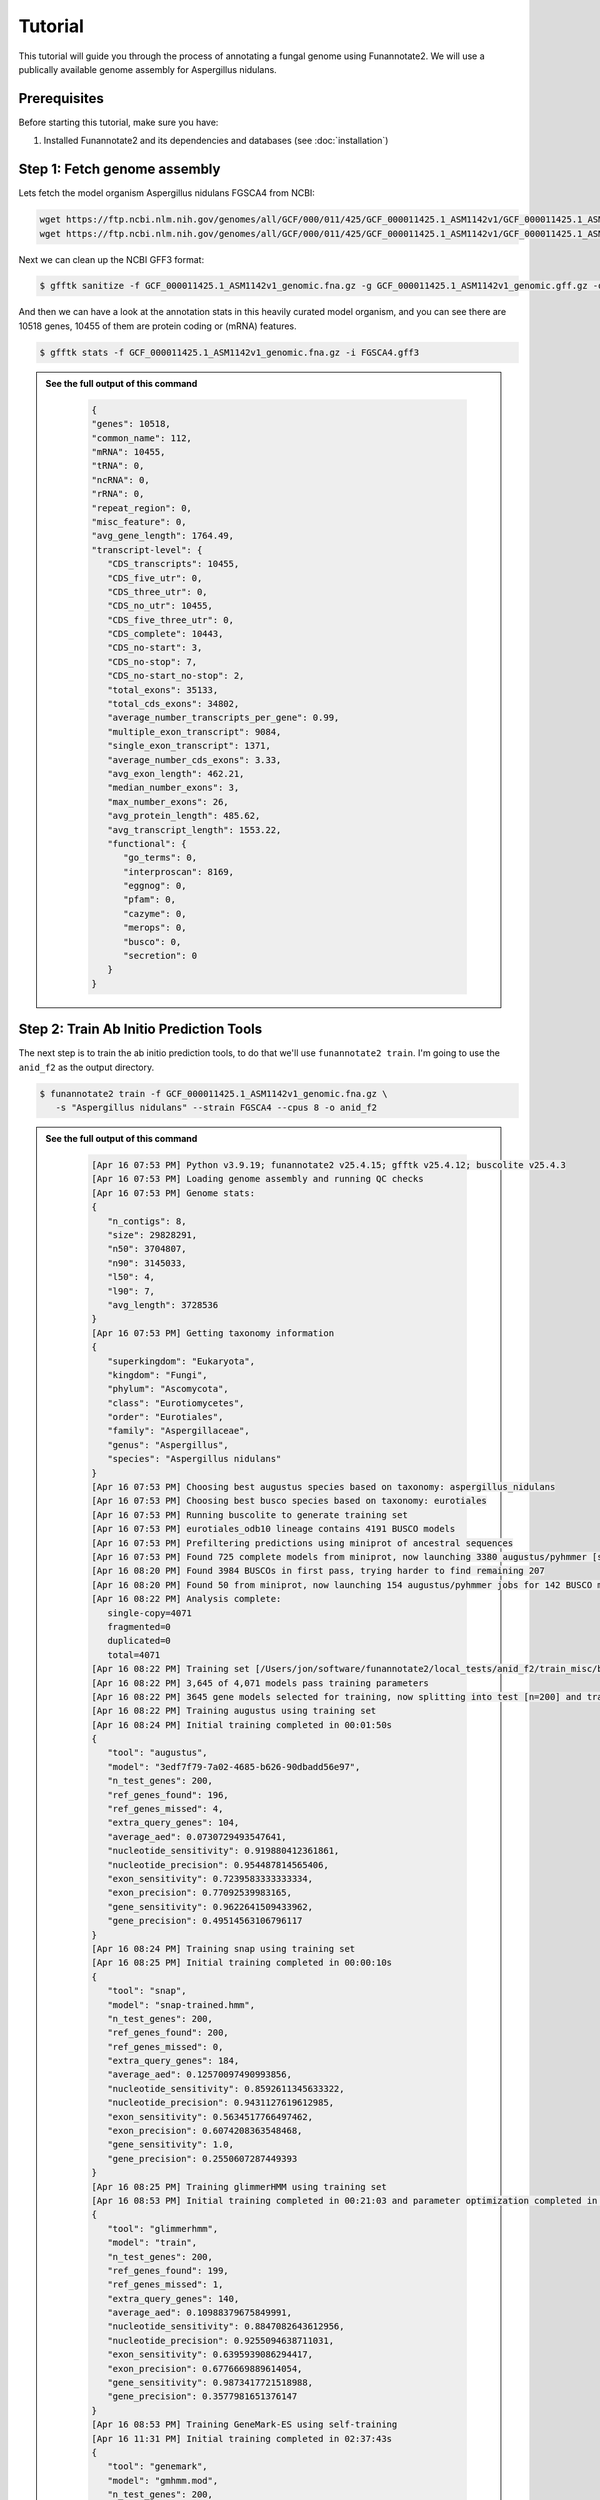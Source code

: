 Tutorial
========

This tutorial will guide you through the process of annotating a fungal genome using Funannotate2. We will use a publically available genome assembly for Aspergillus nidulans.

Prerequisites
------------

Before starting this tutorial, make sure you have:

1. Installed Funannotate2 and its dependencies and databases (see :doc:`installation`)


Step 1: Fetch genome assembly
--------------------------------

Lets fetch the model organism Aspergillus nidulans FGSCA4 from NCBI:

.. code-block:: bash

    wget https://ftp.ncbi.nlm.nih.gov/genomes/all/GCF/000/011/425/GCF_000011425.1_ASM1142v1/GCF_000011425.1_ASM1142v1_genomic.fna.gz
    wget https://ftp.ncbi.nlm.nih.gov/genomes/all/GCF/000/011/425/GCF_000011425.1_ASM1142v1/GCF_000011425.1_ASM1142v1_genomic.gff.gz


Next we can clean up the NCBI GFF3 format:

.. code-block:: bash

   $ gfftk sanitize -f GCF_000011425.1_ASM1142v1_genomic.fna.gz -g GCF_000011425.1_ASM1142v1_genomic.gff.gz -o FGSCA4.gff3


And then we can have a look at the annotation stats in this heavily curated model organism, and you can see there are 10518 genes, 10455 of them are protein coding or (mRNA) features.

.. code-block:: bash

   $ gfftk stats -f GCF_000011425.1_ASM1142v1_genomic.fna.gz -i FGSCA4.gff3



.. admonition:: See the full output of this command
    :class: dropdown

      .. code-block:: bash

         {
         "genes": 10518,
         "common_name": 112,
         "mRNA": 10455,
         "tRNA": 0,
         "ncRNA": 0,
         "rRNA": 0,
         "repeat_region": 0,
         "misc_feature": 0,
         "avg_gene_length": 1764.49,
         "transcript-level": {
            "CDS_transcripts": 10455,
            "CDS_five_utr": 0,
            "CDS_three_utr": 0,
            "CDS_no_utr": 10455,
            "CDS_five_three_utr": 0,
            "CDS_complete": 10443,
            "CDS_no-start": 3,
            "CDS_no-stop": 7,
            "CDS_no-start_no-stop": 2,
            "total_exons": 35133,
            "total_cds_exons": 34802,
            "average_number_transcripts_per_gene": 0.99,
            "multiple_exon_transcript": 9084,
            "single_exon_transcript": 1371,
            "average_number_cds_exons": 3.33,
            "avg_exon_length": 462.21,
            "median_number_exons": 3,
            "max_number_exons": 26,
            "avg_protein_length": 485.62,
            "avg_transcript_length": 1553.22,
            "functional": {
               "go_terms": 0,
               "interproscan": 8169,
               "eggnog": 0,
               "pfam": 0,
               "cazyme": 0,
               "merops": 0,
               "busco": 0,
               "secretion": 0
            }
         }

Step 2: Train Ab Initio Prediction Tools
-------------------

The next step is to train the ab initio prediction tools, to do that we'll use ``funannotate2 train``.  I'm going to use the ``anid_f2`` as the output directory.

.. code-block:: bash

   $ funannotate2 train -f GCF_000011425.1_ASM1142v1_genomic.fna.gz \
      -s "Aspergillus nidulans" --strain FGSCA4 --cpus 8 -o anid_f2


.. admonition:: See the full output of this command
    :class: dropdown

      .. code-block:: bash

         [Apr 16 07:53 PM] Python v3.9.19; funannotate2 v25.4.15; gfftk v25.4.12; buscolite v25.4.3
         [Apr 16 07:53 PM] Loading genome assembly and running QC checks
         [Apr 16 07:53 PM] Genome stats:
         {
            "n_contigs": 8,
            "size": 29828291,
            "n50": 3704807,
            "n90": 3145033,
            "l50": 4,
            "l90": 7,
            "avg_length": 3728536
         }
         [Apr 16 07:53 PM] Getting taxonomy information
         {
            "superkingdom": "Eukaryota",
            "kingdom": "Fungi",
            "phylum": "Ascomycota",
            "class": "Eurotiomycetes",
            "order": "Eurotiales",
            "family": "Aspergillaceae",
            "genus": "Aspergillus",
            "species": "Aspergillus nidulans"
         }
         [Apr 16 07:53 PM] Choosing best augustus species based on taxonomy: aspergillus_nidulans
         [Apr 16 07:53 PM] Choosing best busco species based on taxonomy: eurotiales
         [Apr 16 07:53 PM] Running buscolite to generate training set
         [Apr 16 07:53 PM] eurotiales_odb10 lineage contains 4191 BUSCO models
         [Apr 16 07:53 PM] Prefiltering predictions using miniprot of ancestral sequences
         [Apr 16 07:53 PM] Found 725 complete models from miniprot, now launching 3380 augustus/pyhmmer [species=aspergillus_nidulans] jobs for 3379 BUSCO models
         [Apr 16 08:20 PM] Found 3984 BUSCOs in first pass, trying harder to find remaining 207
         [Apr 16 08:20 PM] Found 50 from miniprot, now launching 154 augustus/pyhmmer jobs for 142 BUSCO models
         [Apr 16 08:22 PM] Analysis complete:
            single-copy=4071
            fragmented=0
            duplicated=0
            total=4071
         [Apr 16 08:22 PM] Training set [/Users/jon/software/funannotate2/local_tests/anid_f2/train_misc/busco_training_set.gff3] loaded with 4071 gene models
         [Apr 16 08:22 PM] 3,645 of 4,071 models pass training parameters
         [Apr 16 08:22 PM] 3645 gene models selected for training, now splitting into test [n=200] and train [n=3445]
         [Apr 16 08:22 PM] Training augustus using training set
         [Apr 16 08:24 PM] Initial training completed in 00:01:50s
         {
            "tool": "augustus",
            "model": "3edf7f79-7a02-4685-b626-90dbadd56e97",
            "n_test_genes": 200,
            "ref_genes_found": 196,
            "ref_genes_missed": 4,
            "extra_query_genes": 104,
            "average_aed": 0.0730729493547641,
            "nucleotide_sensitivity": 0.919880412361861,
            "nucleotide_precision": 0.954487814565406,
            "exon_sensitivity": 0.7239583333333334,
            "exon_precision": 0.77092539983165,
            "gene_sensitivity": 0.9622641509433962,
            "gene_precision": 0.49514563106796117
         }
         [Apr 16 08:24 PM] Training snap using training set
         [Apr 16 08:25 PM] Initial training completed in 00:00:10s
         {
            "tool": "snap",
            "model": "snap-trained.hmm",
            "n_test_genes": 200,
            "ref_genes_found": 200,
            "ref_genes_missed": 0,
            "extra_query_genes": 184,
            "average_aed": 0.12570097490993856,
            "nucleotide_sensitivity": 0.8592611345633322,
            "nucleotide_precision": 0.9431127619612985,
            "exon_sensitivity": 0.5634517766497462,
            "exon_precision": 0.6074208363548468,
            "gene_sensitivity": 1.0,
            "gene_precision": 0.2550607287449393
         }
         [Apr 16 08:25 PM] Training glimmerHMM using training set
         [Apr 16 08:53 PM] Initial training completed in 00:21:03 and parameter optimization completed in 00:07:48s
         {
            "tool": "glimmerhmm",
            "model": "train",
            "n_test_genes": 200,
            "ref_genes_found": 199,
            "ref_genes_missed": 1,
            "extra_query_genes": 140,
            "average_aed": 0.10988379675849991,
            "nucleotide_sensitivity": 0.8847082643612956,
            "nucleotide_precision": 0.9255094638711031,
            "exon_sensitivity": 0.6395939086294417,
            "exon_precision": 0.6776669889614054,
            "gene_sensitivity": 0.9873417721518988,
            "gene_precision": 0.3577981651376147
         }
         [Apr 16 08:53 PM] Training GeneMark-ES using self-training
         [Apr 16 11:31 PM] Initial training completed in 02:37:43s
         {
            "tool": "genemark",
            "model": "gmhmm.mod",
            "n_test_genes": 200,
            "ref_genes_found": 200,
            "ref_genes_missed": 0,
            "extra_query_genes": 180,
            "average_aed": 0.0625898722361626,
            "nucleotide_sensitivity": 0.9294058289674456,
            "nucleotide_precision": 0.9638773813305964,
            "exon_sensitivity": 0.76,
            "exon_precision": 0.8057947330447329,
            "gene_sensitivity": 1.0,
            "gene_precision": 0.3939393939393939
         }
         [Apr 16 11:31 PM] Ab initio training finished: /Users/jon/software/funannotate2/local_tests/anid_f2/train_results/Aspergillus_nidulans_FGSCA4.params.json
         [Apr 16 11:31 PM] The params.json file can be passed to funannotate2 predict or installed globally with funannotate2 species
         [Apr 16 11:31 PM] funannotate2.train module finished: peak memory usage=203.82 MiB


Step 3: Predict Genes
-------------------

The next step is to predict genes using the training sets we just generated.  Here we will just use the defaults for evidence mapping, which is to align the SwissProt/UniProt curated database. If you had high quality curated transcript data you could pass that to ``--transcripts`` option.

.. code-block:: bash

   $ funannotate2 predict -i anid_f2 --cpus 8 --strain FGSCA4


.. admonition:: See the full output of this command
    :class: dropdown

      .. code-block:: bash

         [Apr 17 11:16 AM] Python v3.9.19; funannotate2 v25.4.15; gfftk v25.4.13; buscolite v25.4.3
         [Apr 17 11:16 AM] Parsed data from --input-dir anid_f2
            --fasta /Users/jon/software/funannotate2/local_tests/anid_f2/train_results/GCF_000011425.1_ASM1142v1_genomic.fna.gz
            --species "Aspergillus nidulans"
            --params /Users/jon/software/funannotate2/local_tests/anid_f2/train_results/Aspergillus_nidulans_FGSCA4.params.json
            --out anid_f2
         [Apr 17 11:16 AM] Loaded training params for Aspergillus_nidulans_FGSCA4: ['augustus', 'glimmerhmm', 'snap', 'genemark']
         [Apr 17 11:16 AM] temporary files located in: /tmp/predict_d61fc66a-78ea-480a-a385-eb7e2c71ab88
         [Apr 17 11:16 AM] Loading genome assembly, running QC checks, searching for mitochondrial contigs, calculating softmasked regions and assembly gaps
         [Apr 17 11:17 AM] Genome stats:
         {
            "n_contigs": 8,
            "size": 29828291,
            "softmasked": "5.10%",
            "gaps": "0.03%",
            "n50": 3704807,
            "n90": 3145033,
            "l50": 4,
            "l90": 7,
            "avg_length": 3728536
         }
         [Apr 17 11:17 AM] Parsed 484021 [out of 572214] proteins to align for evidence, derived from:
         /Users/jon/software/funannotate_db/uniprot_sprot.fasta
         [Apr 17 11:17 AM] Aligning protein evidence to the genome assembly with miniprot
         [Apr 17 11:37 AM] Generated 100013 alignments: 824 were valid gene models
         [Apr 17 11:37 AM] Parsing alignments and generating hintsfile for augustus
         [Apr 17 11:37 AM] Running ab initio gene predictions using 8 cpus
         [Apr 17 01:08 PM] Ab initio predictions finished:
         {
            "augustus": 7048,
            "augustus-hiq": 1480,
            "glimmerhmm": 9195,
            "snap": 10138,
            "genemark": 10379
         }
         [Apr 17 01:08 PM] Measuring assembly completeness with buscolite for all ab initio predictions
         [Apr 17 01:11 PM] ab initio models scoring by algorithm:
         {
            "augustus": {
               "busco": 1.0065963060686016,
               "train": {
                  "tool": "augustus",
                  "model": "3edf7f79-7a02-4685-b626-90dbadd56e97",
                  "n_test_genes": 200,
                  "ref_genes_found": 196,
                  "ref_genes_missed": 4,
                  "extra_query_genes": 104,
                  "average_aed": 0.0730729493547641,
                  "nucleotide_sensitivity": 0.919880412361861,
                  "nucleotide_precision": 0.954487814565406,
                  "exon_sensitivity": 0.7239583333333334,
                  "exon_precision": 0.77092539983165,
                  "gene_sensitivity": 0.9622641509433962,
                  "gene_precision": 0.49514563106796117
               }
            },
            "genemark": {
               "busco": 0.9947229551451188,
               "train": {
                  "tool": "genemark",
                  "model": "gmhmm.mod",
                  "n_test_genes": 200,
                  "ref_genes_found": 200,
                  "ref_genes_missed": 0,
                  "extra_query_genes": 180,
                  "average_aed": 0.0625898722361626,
                  "nucleotide_sensitivity": 0.9294058289674456,
                  "nucleotide_precision": 0.9638773813305964,
                  "exon_sensitivity": 0.76,
                  "exon_precision": 0.8057947330447329,
                  "gene_sensitivity": 1.0,
                  "gene_precision": 0.3939393939393939
               }
            },
            "glimmerhmm": {
               "busco": 0.9736147757255936,
               "train": {
                  "tool": "glimmerhmm",
                  "model": "train",
                  "n_test_genes": 200,
                  "ref_genes_found": 199,
                  "ref_genes_missed": 1,
                  "extra_query_genes": 140,
                  "average_aed": 0.10988379675849991,
                  "nucleotide_sensitivity": 0.8847082643612956,
                  "nucleotide_precision": 0.9255094638711031,
                  "exon_sensitivity": 0.6395939086294417,
                  "exon_precision": 0.6776669889614054,
                  "gene_sensitivity": 0.9873417721518988,
                  "gene_precision": 0.3577981651376147
               }
            },
            "miniprot-gene": {
               "busco": 0.158311345646438
            },
            "snap": {
               "busco": 0.9472295514511874,
               "train": {
                  "tool": "snap",
                  "model": "snap-trained.hmm",
                  "n_test_genes": 200,
                  "ref_genes_found": 200,
                  "ref_genes_missed": 0,
                  "extra_query_genes": 184,
                  "average_aed": 0.12570097490993856,
                  "nucleotide_sensitivity": 0.8592611345633322,
                  "nucleotide_precision": 0.9431127619612985,
                  "exon_sensitivity": 0.5634517766497462,
                  "exon_precision": 0.6074208363548468,
                  "gene_sensitivity": 1.0,
                  "gene_precision": 0.2550607287449393
               }
            }
         }
         [Apr 17 01:11 PM] Calculated ab initio weights from data: ['augustus:2', 'genemark:3', 'glimmerhmm:1', 'miniprot-gene:1', 'snap:1', 'augustus-hiq:4']
         [Apr 17 01:11 PM] GFFtk consensus will generate the best gene model at each locus
         [Apr 17 01:11 PM] Parsing GFF3 files and clustering data into strand specific loci
         [Apr 17 01:13 PM] Merging gene predictions from 6 source files
            {'predictions': {'augustus-hiq', 'snap', 'augustus', 'genemark', 'miniprot-gene', 'glimmerhmm'}, 'evidence': {'miniprot'}}
         [Apr 17 01:13 PM] Parsed 39064 gene models into 8708 loci. Dropped 81 genes models that were pseudo [labled as such or internal stop codons]
            {'augustus': 81}
         [Apr 17 01:13 PM] Using these filtered loci, the calculated gene model source weights to use as tiebreakers:
            {"augustus-hiq": 4, "genemark": 3, "augustus": 2, "snap": 1, "glimmerhmm": 1, "miniprot-gene": 1}
         [Apr 17 01:13 PM] Processing 8708 loci using 8 processes
         [Apr 17 01:13 PM] Setting minimum gene model score to 7
         [Apr 17 01:13 PM] Loaded repeats representing 5.10% of the genome and filtering out loci that are > 90% overlap with repeats
         [Apr 17 01:13 PM] 60 gene models were dropped due to repeat overlap
         [Apr 17 01:13 PM] 10016 consensus gene models derived from these sources:
            [["genemark", 8235], ["augustus-hiq", 1400], ["augustus", 164], ["glimmerhmm", 154], ["snap", 122], ["miniprot-gene", 1]]
         [Apr 17 01:13 PM] GFFtk consensus is finished: /Users/jon/software/funannotate2/local_tests/anid_f2/predict_misc/consensus.predictions.gff3
         [Apr 17 01:13 PM] Predicting tRNA genes
         [Apr 17 01:13 PM] Merging all gene models, sorting, and renaming using locus_tag=FUN2_
         [Apr 17 01:14 PM] Converting to GenBank format
         [Apr 17 01:14 PM] Annotation statistics:
         {
            "genes": 10196,
            "common_name": 0,
            "mRNA": 10016,
            "tRNA": 180,
            "ncRNA": 0,
            "rRNA": 0,
            "repeat_region": 0,
            "misc_feature": 0,
            "avg_gene_length": 1658.12,
            "transcript-level": {
               "CDS_transcripts": 10016,
               "CDS_five_utr": 0,
               "CDS_three_utr": 0,
               "CDS_no_utr": 10016,
               "CDS_five_three_utr": 0,
               "CDS_complete": 10012,
               "CDS_no-start": 2,
               "CDS_no-stop": 2,
               "CDS_no-start_no-stop": 0,
               "total_exons": 30954,
               "total_cds_exons": 30954,
               "average_number_transcripts_per_gene": 1.0,
               "multiple_exon_transcript": 7892,
               "single_exon_transcript": 2124,
               "average_number_cds_exons": 3.09,
               "avg_exon_length": 490.66,
               "median_number_exons": 3.0,
               "max_number_exons": 27,
               "avg_protein_length": 505.49,
               "avg_transcript_length": 1516.37,
               "functional": {
                  "go_terms": 0,
                  "interproscan": 0,
                  "eggnog": 0,
                  "pfam": 0,
                  "cazyme": 0,
                  "merops": 0,
                  "busco": 0,
                  "secretion": 0
               }
            }
         }
         [Apr 17 01:15 PM] Measuring assembly completeness with buscolite
         [Apr 17 01:15 PM] Assembly completeness:
            complete=750 [98.94%]
            single-copy=693 [91.42%]
            fragmented=0 [0.00%]
            duplicated=57 [7.52%]
            missing=8 [1.06%]
            total=758 [100.00%]
         [Apr 17 01:15 PM] funannotate2.predict module finished: peak memory usage=1.11 GiB


In this case we see that the tool predicted 10196 genes (10016 of which are protein coding genes), note this very close the the public gold standard annotation in terms of numbers of gene models. You can see at the end of predict that the tool also ran BUSCO to measure the completeness of the assembly, which is 98.94% complete.

Step 4: Functionally Annotate Genes
---------------------------------

The next step is to functionally annotate the predicted gene models.  The core ``annotate`` module in ``funannotate2`` will do a few functional annotation steps, however, it does not natively try to support everything as this becomes daunting. Rather users can provide their own functional annotation to the script via the ``-a,--annotations`` command line argument.

.. code-block:: bash

   $ funannotate2 annotate -i anid_f2/ --cpus 8


.. admonition:: See the full output of this command
    :class: dropdown

      .. code-block:: bash

         [Apr 17 01:43 PM] Python v3.9.19; funannotate2 v25.4.15; gfftk v25.4.13; buscolite v25.4.3
         [Apr 17 01:43 PM] Parsed input files from --input-dir anid_f2/
         --fasta /Users/jon/software/funannotate2/local_tests/anid_f2/predict_results/Aspergillus_nidulans.fasta
         --tbl /Users/jon/software/funannotate2/local_tests/anid_f2/predict_results/Aspergillus_nidulans.tbl
         --gff3 /Users/jon/software/funannotate2/local_tests/anid_f2/predict_results/Aspergillus_nidulans.gff3
         --out anid_f2/
         [Apr 17 01:43 PM] temporary files located in: /tmp/annotate_c76039d4-7e25-4511-931a-48a8a2b6c7bc
         [Apr 17 01:43 PM] Parsed genome stats:
         [Apr 17 01:43 PM]
         {
            "genes": 10196,
            "common_name": 0,
            "mRNA": 10016,
            "tRNA": 180,
            "ncRNA": 0,
            "rRNA": 0,
            "repeat_region": 0,
            "misc_feature": 0,
            "avg_gene_length": 1658.12,
            "transcript-level": {
               "CDS_transcripts": 10016,
               "CDS_five_utr": 0,
               "CDS_three_utr": 0,
               "CDS_no_utr": 10016,
               "CDS_five_three_utr": 0,
               "CDS_complete": 10012,
               "CDS_no-start": 2,
               "CDS_no-stop": 2,
               "CDS_no-start_no-stop": 0,
               "total_exons": 30954,
               "total_cds_exons": 30954,
               "average_number_transcripts_per_gene": 1.0,
               "multiple_exon_transcript": 7892,
               "single_exon_transcript": 2124,
               "average_number_cds_exons": 3.09,
               "avg_exon_length": 490.66,
               "median_number_exons": 3.0,
               "max_number_exons": 27,
               "avg_protein_length": 505.49,
               "avg_transcript_length": 1516.37,
               "functional": {
                  "go_terms": 0,
                  "interproscan": 0,
                  "eggnog": 0,
                  "pfam": 0,
                  "cazyme": 0,
                  "merops": 0,
                  "busco": 0,
                  "secretion": 0
               }
            }
         }
         [Apr 17 01:43 PM] Annotating proteome with pyhmmer against the Pfam-A database
         [Apr 17 01:46 PM] Pfam-A search resulted in 16464 hits and finished in 137.72 seconds
         [Apr 17 01:46 PM] Annotating proteome with pyhmmer against the dbCAN (CAZyme) database
         [Apr 17 01:46 PM] dbCAN search resulted in 545 hits and finished in 16.15 seconds
         [Apr 17 01:46 PM] Annotating proteome with diamond against the UniProtKB/Swiss-Prot database
         [Apr 17 01:47 PM] UniProtKB/Swiss-Prot search resulted in 1838 hits and finished in 71.78 seconds
         [Apr 17 01:47 PM] Annotating proteome with diamond against the MEROPS protease database
         [Apr 17 01:47 PM] MEROPS search resulted in 313 hits and finished in 1.9 seconds
         [Apr 17 01:47 PM] BUSCOlite [conserved ortholog] search using eurotiales models
         [Apr 17 01:49 PM] BUSCOlite search resulted in 4194 hits and finished in 98.32 seconds
         [Apr 17 01:49 PM] Found functional annotation for 8594 gene models
         [Apr 17 01:49 PM] Annotation sources: {'db_xref': 9903, 'note': 5940, 'name': 925, 'product': 925}
         [Apr 17 01:49 PM] Cleaning gene names and product descriptions using curated database
         [Apr 17 01:49 PM] Found 38 new valid gene names/products that could be added to the curated database
         [Apr 17 01:49 PM] See /Users/jon/software/funannotate2/local_tests/anid_f2/annotate_results/Gene2Products.new-valid.txt for details
         [Apr 17 01:49 PM] Converting to GenBank format
         [Apr 17 01:49 PM] Writing rest of the output annotation files
         [Apr 17 01:49 PM] Annotation Summary:
         [Apr 17 01:49 PM]
         {
            "genes": 10196,
            "common_name": 925,
            "mRNA": 10016,
            "tRNA": 180,
            "ncRNA": 0,
            "rRNA": 0,
            "repeat_region": 0,
            "misc_feature": 0,
            "avg_gene_length": 1658.12,
            "transcript-level": {
               "CDS_transcripts": 10016,
               "CDS_five_utr": 0,
               "CDS_three_utr": 0,
               "CDS_no_utr": 10016,
               "CDS_five_three_utr": 0,
               "CDS_complete": 10012,
               "CDS_no-start": 2,
               "CDS_no-stop": 2,
               "CDS_no-start_no-stop": 0,
               "total_exons": 30954,
               "total_cds_exons": 30954,
               "average_number_transcripts_per_gene": 1.0,
               "multiple_exon_transcript": 7892,
               "single_exon_transcript": 2124,
               "average_number_cds_exons": 3.09,
               "avg_exon_length": 490.66,
               "median_number_exons": 3.0,
               "max_number_exons": 27,
               "avg_protein_length": 505.49,
               "avg_transcript_length": 1516.37,
               "functional": {
                  "go_terms": 0,
                  "interproscan": 0,
                  "eggnog": 0,
                  "pfam": 8065,
                  "cazyme": 520,
                  "merops": 313,
                  "busco": 4194,
                  "secretion": 0
               }
            }
         }
         [Apr 17 01:49 PM] funannotate2.annotate module finished: peak memory usage=183.47 MiB

The annotate step was able to add functional annotation to 8594 of the 10196 gene models from PFAM, CAZymes, MEROPS, SwissProt/UniProt, and BUSCO.

Output Files
-----------

The annotation process produces various output in the output directory (``anid_f2``). Here are some of the key files:

1. **Ab initio training parameters**:

   - ``train_results/Aspergillus_nidulans_FGSCA4.params.json``: Training parameters for ab initio gene prediction tools, can be used for future predictions or permanently install with `funannotate2 species`


2. **Gene Prediction**:

   * ``predict_results/Aspergillus_nidulans_FGSCA4.fasta``: Genome assembly in FASTA format

   * ``predict_results/Aspergillus_nidulans_FGSCA4.gff3``: Predicted genes in GFF3 format

   * ``predict_results/Aspergillus_nidulans_FGSCA4.gbk``: Predicted genes in GenBank flat-file format

   * ``predict_results/Aspergillus_nidulans_FGSCA4.tbl``: Predicted genes in GenBank TBL format


3. **Functional Annotation**:

   * ``annotate_results/Aspergillus_nidulans_FGSCA4.fasta``: Genome assembly in FASTA format

   * ``annotate_results/Aspergillus_nidulans_FGSCA4.gff3``: Predicted genes in GFF3 format

   * ``annotate_results/Aspergillus_nidulans_FGSCA4.gbk``: Predicted genes in GenBank flat-file format

   * ``annotate_results/Aspergillus_nidulans_FGSCA4.tbl``: Predicted genes in GenBank TBL format

   * ``annotate_results/Aspergillus_nidulans_FGSCA4.proteins.fa``: Predicted proteins in FASTA format

   * ``annotate_results/Aspergillus_nidulans_FGSCA4.transcripts.fa``: Predicted transcripts in FASTA format

   * ``annotate_results/Aspergillus_nidulans_FGSCA4.summary.json``: Summary statistics in JSON format



For more help, see the :doc:`faq` or open an issue on the `GitHub repository <https://github.com/nextgenusfs/funannotate2/issues>`_.
